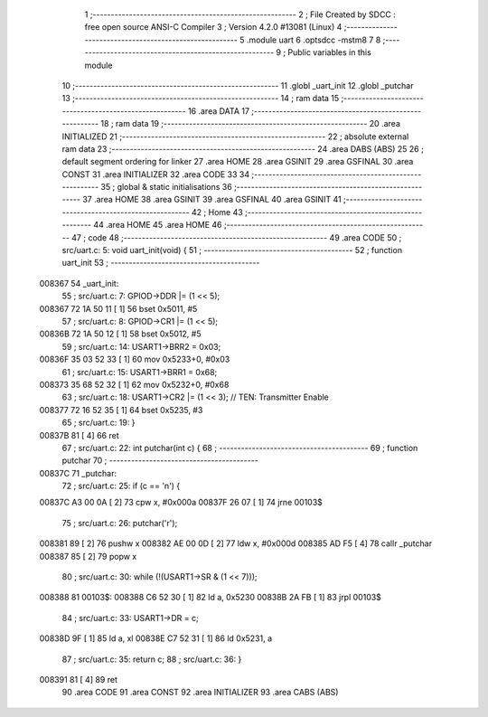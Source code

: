                                       1 ;--------------------------------------------------------
                                      2 ; File Created by SDCC : free open source ANSI-C Compiler
                                      3 ; Version 4.2.0 #13081 (Linux)
                                      4 ;--------------------------------------------------------
                                      5 	.module uart
                                      6 	.optsdcc -mstm8
                                      7 	
                                      8 ;--------------------------------------------------------
                                      9 ; Public variables in this module
                                     10 ;--------------------------------------------------------
                                     11 	.globl _uart_init
                                     12 	.globl _putchar
                                     13 ;--------------------------------------------------------
                                     14 ; ram data
                                     15 ;--------------------------------------------------------
                                     16 	.area DATA
                                     17 ;--------------------------------------------------------
                                     18 ; ram data
                                     19 ;--------------------------------------------------------
                                     20 	.area INITIALIZED
                                     21 ;--------------------------------------------------------
                                     22 ; absolute external ram data
                                     23 ;--------------------------------------------------------
                                     24 	.area DABS (ABS)
                                     25 
                                     26 ; default segment ordering for linker
                                     27 	.area HOME
                                     28 	.area GSINIT
                                     29 	.area GSFINAL
                                     30 	.area CONST
                                     31 	.area INITIALIZER
                                     32 	.area CODE
                                     33 
                                     34 ;--------------------------------------------------------
                                     35 ; global & static initialisations
                                     36 ;--------------------------------------------------------
                                     37 	.area HOME
                                     38 	.area GSINIT
                                     39 	.area GSFINAL
                                     40 	.area GSINIT
                                     41 ;--------------------------------------------------------
                                     42 ; Home
                                     43 ;--------------------------------------------------------
                                     44 	.area HOME
                                     45 	.area HOME
                                     46 ;--------------------------------------------------------
                                     47 ; code
                                     48 ;--------------------------------------------------------
                                     49 	.area CODE
                                     50 ;	src/uart.c: 5: void uart_init(void) {
                                     51 ;	-----------------------------------------
                                     52 ;	 function uart_init
                                     53 ;	-----------------------------------------
      008367                         54 _uart_init:
                                     55 ;	src/uart.c: 7: GPIOD->DDR |= (1 << 5);
      008367 72 1A 50 11      [ 1]   56 	bset	0x5011, #5
                                     57 ;	src/uart.c: 8: GPIOD->CR1 |= (1 << 5);
      00836B 72 1A 50 12      [ 1]   58 	bset	0x5012, #5
                                     59 ;	src/uart.c: 14: USART1->BRR2 = 0x03;
      00836F 35 03 52 33      [ 1]   60 	mov	0x5233+0, #0x03
                                     61 ;	src/uart.c: 15: USART1->BRR1 = 0x68;
      008373 35 68 52 32      [ 1]   62 	mov	0x5232+0, #0x68
                                     63 ;	src/uart.c: 18: USART1->CR2 |= (1 << 3); // TEN: Transmitter Enable
      008377 72 16 52 35      [ 1]   64 	bset	0x5235, #3
                                     65 ;	src/uart.c: 19: }
      00837B 81               [ 4]   66 	ret
                                     67 ;	src/uart.c: 22: int putchar(int c) {
                                     68 ;	-----------------------------------------
                                     69 ;	 function putchar
                                     70 ;	-----------------------------------------
      00837C                         71 _putchar:
                                     72 ;	src/uart.c: 25: if (c == '\n') {
      00837C A3 00 0A         [ 2]   73 	cpw	x, #0x000a
      00837F 26 07            [ 1]   74 	jrne	00103$
                                     75 ;	src/uart.c: 26: putchar('\r');
      008381 89               [ 2]   76 	pushw	x
      008382 AE 00 0D         [ 2]   77 	ldw	x, #0x000d
      008385 AD F5            [ 4]   78 	callr	_putchar
      008387 85               [ 2]   79 	popw	x
                                     80 ;	src/uart.c: 30: while (!(USART1->SR & (1 << 7)));
      008388                         81 00103$:
      008388 C6 52 30         [ 1]   82 	ld	a, 0x5230
      00838B 2A FB            [ 1]   83 	jrpl	00103$
                                     84 ;	src/uart.c: 33: USART1->DR = c;
      00838D 9F               [ 1]   85 	ld	a, xl
      00838E C7 52 31         [ 1]   86 	ld	0x5231, a
                                     87 ;	src/uart.c: 35: return c;
                                     88 ;	src/uart.c: 36: }
      008391 81               [ 4]   89 	ret
                                     90 	.area CODE
                                     91 	.area CONST
                                     92 	.area INITIALIZER
                                     93 	.area CABS (ABS)
